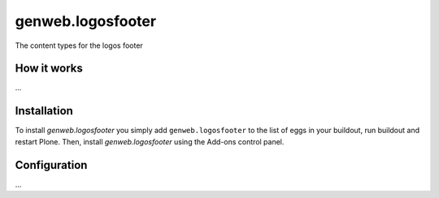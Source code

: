 ====================
genweb.logosfooter
====================

The content types for the logos footer

How it works
============

...


Installation
============

To install `genweb.logosfooter` you simply add ``genweb.logosfooter``
to the list of eggs in your buildout, run buildout and restart Plone.
Then, install `genweb.logosfooter` using the Add-ons control panel.


Configuration
=============

...

